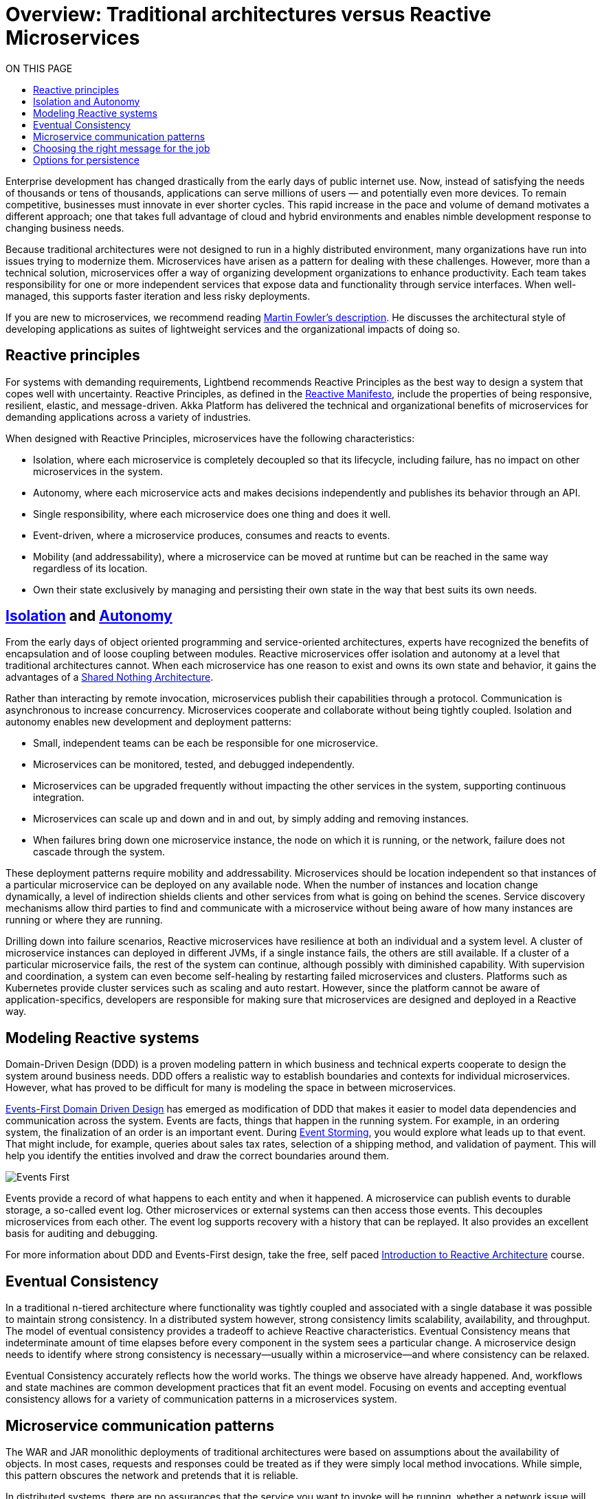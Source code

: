 = Overview: Traditional architectures versus Reactive Microservices
:toc:
:toc-title: ON THIS PAGE
:toclevels: 3

Enterprise development has changed drastically from the early days of public internet use. Now, instead of satisfying the needs of thousands or tens of thousands, applications can serve millions of users — and potentially even more devices. To remain competitive, businesses must innovate in ever shorter cycles. This rapid increase in the pace and volume of demand motivates a different approach; one that takes full advantage of cloud and hybrid environments and enables nimble development response to changing business needs.

Because traditional architectures were not designed to run in a highly distributed environment, many organizations have run into issues trying to modernize them. Microservices have arisen as a pattern for dealing with these challenges. However, more than a technical solution, microservices offer a way of organizing development organizations to enhance productivity. Each team takes responsibility for one or more independent services that expose data and functionality through service interfaces. When well-managed, this supports faster iteration and less risky deployments.

If you are new to microservices, we recommend reading https://martinfowler.com/articles/microservices.html[Martin Fowler’s description]. He discusses the architectural style of developing applications as suites of lightweight services and the organizational impacts of doing so. 

== Reactive principles

For systems with demanding requirements, Lightbend recommends Reactive Principles as the best way to design a system that copes well with uncertainty. Reactive Principles, as defined in the https://www.reactivemanifesto.org/[Reactive Manifesto, window="reactive_manifesto"], include the properties of being responsive, resilient, elastic, and message-driven. Akka Platform has delivered the technical and organizational benefits of microservices for demanding applications across a variety of industries. 

When designed with Reactive Principles, microservices have the following characteristics:

* Isolation, where each microservice is completely decoupled so that its lifecycle, including failure, has no impact on other microservices in the system.
* Autonomy, where each microservice acts and makes decisions independently and publishes its behavior through an API.
* Single responsibility, where each microservice does one thing and does it well.
* Event-driven, where a microservice produces, consumes and reacts to events.
* Mobility (and addressability), where a microservice can be moved at runtime but can be reached in the same way regardless of its location.
* Own their state exclusively by managing and persisting their own state in the way that best suits its own needs.

== xref:isolation.adoc[Isolation] and xref:autonomy.adoc[Autonomy]

From the early days of object oriented programming and service-oriented architectures, experts have recognized the benefits of encapsulation and of loose coupling between modules. Reactive microservices offer isolation and autonomy at a level that traditional architectures cannot. When each microservice has one reason to exist and owns its own state and behavior, it gains the advantages of a https://en.wikipedia.org/wiki/Shared-nothing_architecture[Shared Nothing Architecture, window="shared_nothing"]. 

Rather than interacting by remote invocation, microservices publish their capabilities through a protocol. Communication is asynchronous to increase concurrency. Microservices cooperate and collaborate without being tightly coupled. Isolation and autonomy enables new development and deployment patterns:

- Small, independent teams can be each be responsible for one microservice. 
- Microservices can be monitored, tested, and debugged independently. 
- Microservices can be upgraded frequently without impacting the other services in the system, supporting continuous integration.
- Microservices can scale up and down and in and out, by simply adding and removing instances. 
- When failures bring down one microservice instance, the node on which it is running, or the network, failure does not cascade through the system. 

These deployment patterns require mobility and addressability. Microservices should be location independent so that instances of a particular microservice can be deployed on any available node. When the number of instances and location change dynamically, a level of indirection shields clients and other services from what is going on behind the scenes. Service discovery mechanisms allow third parties to find and communicate with a microservice without being aware of how many instances are running or where they are running. 

Drilling down into failure scenarios, Reactive microservices have resilience at both an individual and a system level. A cluster of microservice instances can deployed in different JVMs, if a single instance fails, the others are still available. If a cluster of a particular microservice fails, the rest of the system can continue, although possibly with diminished capability. With supervision and coordination, a system can even become self-healing by restarting failed microservices and clusters. Platforms such as Kubernetes provide cluster services such as scaling and auto restart. However, since the platform cannot be aware of application-specifics, developers are responsible for making sure that microservices are designed and deployed in a Reactive way.

== Modeling Reactive systems

Domain-Driven Design (DDD) is a proven modeling pattern in which business and technical experts cooperate to design the system around business needs. DDD offers a realistic way to establish boundaries and contexts for individual microservices. However, what has proved to be difficult for many is modeling the space in between microservices. 

https://www.oreilly.com/library/view/reactive-microsystems/9781491994368/ch04.html[Events-First Domain Driven Design] has emerged as modification of DDD that makes it easier to model data dependencies and communication across the system. Events are facts, things that happen in the running system. For example, in an ordering system, the finalization of an order is an important event. During https://blog.redelastic.com/corporate-arts-crafts-modelling-reactive-systems-with-event-storming-73c6236f5dd7[Event Storming], you would explore what leads up to that event. That might include, for example, queries about sales tax rates, selection of a shipping method, and validation of payment. This will help you identify the entities involved and draw the correct boundaries around them.

image::events-first.png[Events First]

Events provide a record of what happens to each entity and when it happened. A microservice can publish events to durable storage, a so-called event log. Other microservices or external systems can then access those events. This decouples microservices from each other. The event log supports recovery with a history that can be replayed. It also provides an excellent basis for auditing and debugging. 

For more information about DDD and Events-First design, take the free, self paced https://cognitiveclass.ai/courses/reactive-architecture-introduction/[Introduction to Reactive Architecture] course.

== Eventual Consistency

In a traditional n-tiered architecture where functionality was tightly coupled and associated with a single database it was possible to maintain strong consistency. In a distributed system however, strong consistency limits scalability, availability, and throughput. The model of eventual consistency provides a tradeoff to achieve Reactive characteristics. Eventual Consistency means that indeterminate amount of time elapses before every component in the system sees a particular change. A microservice design needs to identify where strong consistency is necessary--usually within a microservice--and where consistency can be relaxed.

Eventual Consistency accurately reflects how the world works. The things we observe have already happened. And, workflows and state machines are common development practices that fit an event model. Focusing on events and accepting eventual consistency allows for a variety of communication patterns in a microservices system.

== Microservice communication patterns

The WAR and JAR monolithic deployments of traditional architectures were based on assumptions about the availability of objects. In most cases, requests and responses could be treated as if they were simply local method invocations. While simple, this pattern obscures the network and pretends that it is reliable. 

In distributed systems, there are no assurances that the service you want to invoke will be running, whether a network issue will prevent a request from arriving, or whether the response will ever come. This dynamic nature of distributed systems makes it important to deal with communication failures as normal occurrences. Messages provide a resilient way of communicating between instances of the same microservice and other microservices in the system.

Messaging does not need to be point-to-point. Use of messaging can, and often does, mean adopting an event-driven architecture, which can bring additional benefits. Event-driven systems promote autonomy and decoupling, allowing the development organization and the resulting system to scale more easily. They provide good options for managing consistency and persistence. 

Messages offer a real world model that allow you to reason logically about requirements. For example, if one of your workmates is away from their desk and you have a question for them, you could leave a note. You don't know when they might respond: they could be on vacation, or even have left the company. This leaves you a limited number of options: 

- For an immediate response, you might find someone else who is available to answer.
- If the response is necessary--but not time sensitive--you might tape the note to the desk to make sure it doesn't get lost and try again if you don’t get a response.
- If the message has value for a limited time and is not critical (such as lunch invitation, which has no value once the lunch is over) you might just leave the note and forget it.

The desired outcome determines how you handle the message. Effectively, you need to choose between synchronous and asynchronous messaging. In synchronous messaging, a requestor passes a message to another service and expects a timely response, so the requestor waits. This is the familiar pattern often seen in HTTP calls between a client and server. 

In contrast, with asynchronous messaging, the requestor simply sends a message and continues with its business. Since microservices depend on the health of their host and network connections, asynchronous messaging offers an obvious advantage. The illustration below illustrates how processing requests asynchronously can speed up execution.

image::async-sync.png[Synchronous vs Ascynchronous]

If the message is important, you need some way of persisting it to make sure it will be dealt with at some point in time. An event-driven architecture offers several ways of handling this. For example, in a microservices system, you could use a message broker with delivery guarantees, or write such messages to a database or log. If a reply is required, the sender could just wait for an acknowledgement that the request was received and continue its work, expecting the answer to the question later.

== Choosing the right message for the job 

When designing a reactive microservice system, you want to choose the best messaging pattern for the purpose. To analyze message needs, it is helpful to categorize the contents as queries, commands, or facts: 

- Queries often require a response in timely fashion. For example, Fred uses an ATM to find the balance on his checking account. He expects a response and if he doesn't receive one, he wants to know why. Synchronous messaging meets this objective. 
- Commands are requests for another service to do something, where the requestor usually needs an answer or an acknowledgement. For example, Fred initiates an ATM withdrawal of one hundred dollars from his checking account. He wants his money now, and if it isn't forthcoming, he again wants to know why. A slightly different case might be when Fred changes his PIN number online, he needs to know whether it succeeded. Both of these use cases also motivate some type of synchronous communication. 
- Events carry or represent historical facts that cannot be changed. Asynchronous messaging is the most efficient and robust way to communicate them. To continue our example, when Fred receives his money, it is a fact that he withdrew one hundred dollars from his checking account. He can redeposit the money, spend it or lose it, but that doesn't change the withdrawal event.

image::query-command-event.png[Query Command Event]

Asynchronous messaging provides a simple scalable pattern that you should take advantage of whenever possible. However, synchronous messaging can--and should--be accomplished as efficiently as possible. For example, the sender might wait for a simple acknowledgement from the receiver and continue its work, expecting a reply from the receiver with the answer at some future point. This requires acceptance that it is OK for the system to achieve a consistent state eventually, rather than immediately, as described in <<Eventual Consistency>>.

At the system level, Reactive Microservices should be mobile and addressable to keep communication flowing in spite of failures. You should be able to deploy instances of a particular microservice on any available node. When the number of instances and their locations change dynamically, a level of indirection is necessary to shield clients and other services from what is going on behind the scenes. Service discovery mechanisms meet this need by allowing third parties to find and communicate with a microservice without being aware of how many instances are running or where they are running. 

== Options for persistence

The transactional CRUD update-in-place approach has served most enterprise use cases well for decades. CRUD can still be a reasonable option within a microservice that owns its data exclusively or for services that act as endpoints where data is mainly read, such as an email service. 

However, with a variety of microservices handling what used to be contained within one monolith writing to one database, how can you persist state safely without throttling performance or risking unavailability? You can’t easily do joins across services to get a consistent view of the data, and transactions can't span hosts without coordination. Distributed transactions incur high latency with increased possibility of failures--the opposite of microservice goals. In addition, operations that block all the way down to the database often do not take full advantage of multi-core architectures.  

One solution is to use an additional event stream to propagate events to a third-party service. The third-party service can do joins of information from multiple services and satisfy read-only queries. This avoids tight coupling resulting from trying to enforce consistency across microservices. 

The focus on events during system design opens up possibilities of persisting data in different ways. The facts generated at runtime offer a natural resource that can be easily tapped. For example, think about persistence in the model of a bookkeeping ledger, where all events are recorded. Rather than overwriting an existing entry with a new value (the CRUD model), a bookkeeper creates a new entry that represents the changed value. Microservice systems can imitate this by keeping a log of events in the order in which they come in. 

An event log provides reliable auditing and simplifies debugging. When the log is provided by a messaging service, other microservices and legacy applications can subscribe to events of interest. And, in the case of failure, it is possible to replay the log at any time. This pattern is referred to as xref:event-sourcing.adoc[Event Sourcing].

image::event-sourcing.png[Event Sourcing]

Event Sourcing can provide insights that are lost in traditional systems where data is overwritten. For example, on an ecommerce website, you could track which products are most often put in the cart and then removed. This information would not be available in shopping carts implemented as simple update in place persistence.

In a complex microservices system, queries often need to join data in ways not supported by the initial domain model. This is especially true when the model is event sourced. The Command Query Responsibility Segregation (CQRS) pattern separates the read and write models of a system. 

CQRS decouples the microservice writing an event from readers that might be performing some action in response to the event. This increases reliability, stability, and availability of the system. The read and write sides can then be scaled independently, taking best advantage of the available resources.
